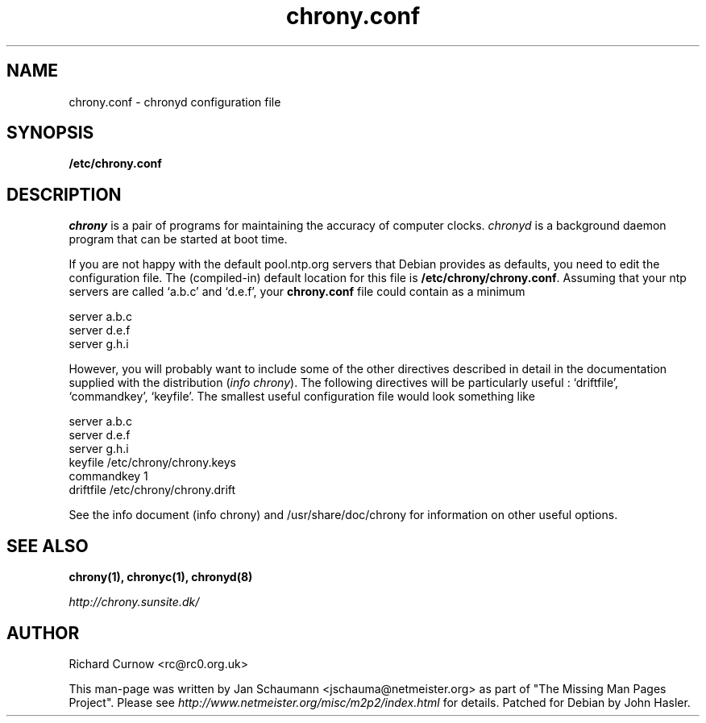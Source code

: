 .TH chrony.conf 5 "August 10, 2001" chrony "Configuration Files"
.SH NAME
chrony.conf \- chronyd configuration file

.SH SYNOPSIS
.B /etc/chrony.conf

.SH DESCRIPTION
\fIchrony\fR is a pair of programs for maintaining the accuracy of computer
clocks. \fIchronyd\fR is a background daemon program that can be started at
boot time.

If you are not happy with the default pool.ntp.org servers that Debian
provides as defaults, you need to edit the configuration file.  The 
(compiled-in) default location for this file is
\fB/etc/chrony/chrony.conf\fR.  Assuming that your ntp servers are called
`a.b.c' and `d.e.f', your \fBchrony.conf\fR file could contain
as a minimum

     server a.b.c
     server d.e.f
     server g.h.i

However, you will probably want to include some of the other directives
described in detail in the documentation supplied with the distribution
(\fIinfo chrony\fR). The following directives will be
particularly useful : `driftfile', `commandkey', `keyfile'.  The smallest
useful configuration file would look something like

     server a.b.c
     server d.e.f
     server g.h.i
     keyfile /etc/chrony/chrony.keys
     commandkey 1
     driftfile /etc/chrony/chrony.drift

See the info document (info chrony) and /usr/share/doc/chrony for
information on other useful options.

.SH "SEE ALSO"
.BR chrony(1),
.BR chronyc(1),
.BR chronyd(8)

.I http://chrony.sunsite.dk/

.SH AUTHOR
Richard Curnow <rc@rc0.org.uk>

This man-page was written by Jan Schaumann <jschauma@netmeister.org> as part of "The Missing
Man Pages Project".  Please see \fIhttp://www.netmeister.org/misc/m2p2/index.html\fR
for details.  Patched for Debian by John Hasler.
